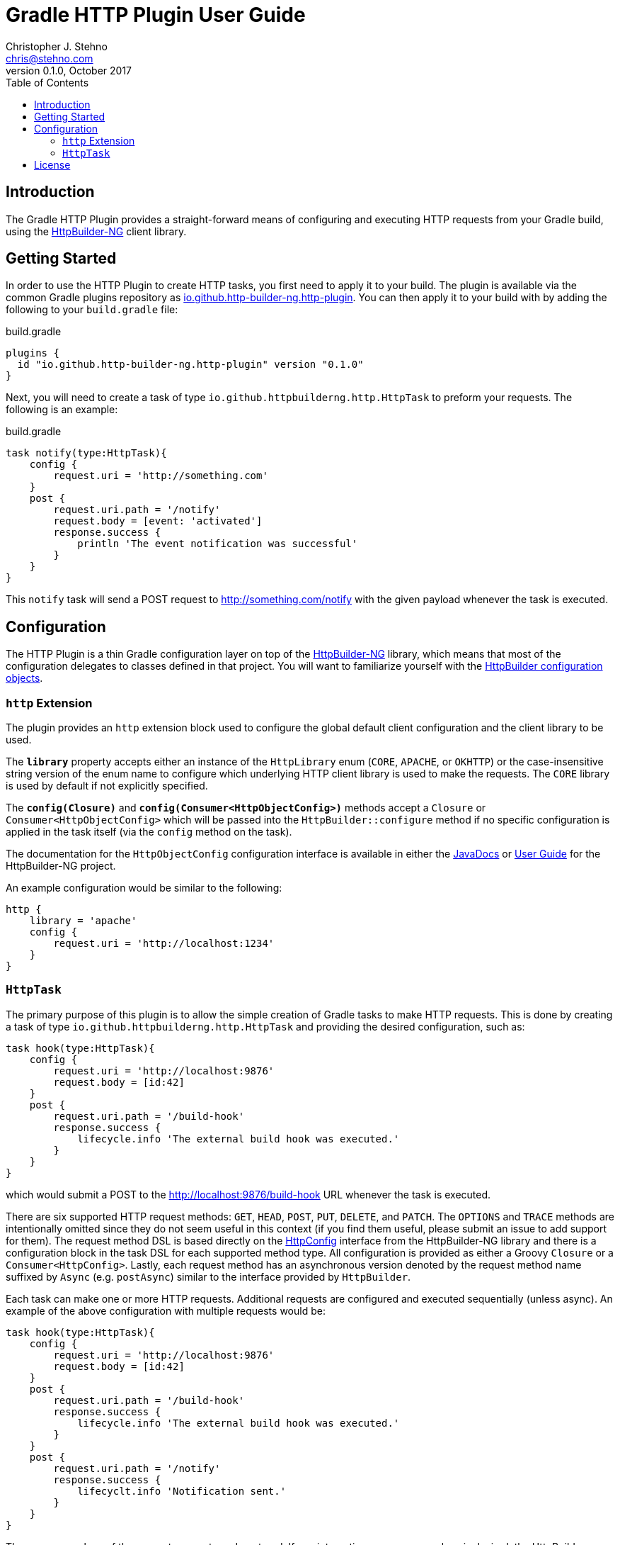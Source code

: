 = Gradle HTTP Plugin User Guide
Christopher J. Stehno <chris@stehno.com>
v0.1.0, October 2017
:toc: left
:toclevels: 4

== Introduction

The Gradle HTTP Plugin provides a straight-forward means of configuring and executing HTTP requests from your Gradle build, using the
https://http-builder-ng.github.io/http-builder-ng[HttpBuilder-NG] client library.

== Getting Started

In order to use the HTTP Plugin to create HTTP tasks, you first need to apply it to your build. The plugin is available via the common Gradle plugins
repository as https://plugins.gradle.org/plugin/io.github.http-builder-ng.http-plugin[io.github.http-builder-ng.http-plugin]. You can then apply it
to your build with by adding the following to your `build.gradle` file:

[source,groovy]
.build.gradle
----
plugins {
  id "io.github.http-builder-ng.http-plugin" version "0.1.0"
}
----

Next, you will need to create a task of type `io.github.httpbuilderng.http.HttpTask` to preform your requests. The following is an example:

[source,groovy]
.build.gradle
----
task notify(type:HttpTask){
    config {
        request.uri = 'http://something.com'
    }
    post {
        request.uri.path = '/notify'
        request.body = [event: 'activated']
        response.success {
            println 'The event notification was successful'
        }
    }
}
----

This `notify` task will send a POST request to http://something.com/notify with the given payload whenever the task is executed.

== Configuration

The HTTP Plugin is a thin Gradle configuration layer on top of the https://http-builder-ng.github.io/http-builder-ng/[HttpBuilder-NG] library, which
means that most of the configuration delegates to classes defined in that project. You will want to familiarize yourself with the
https://http-builder-ng.github.io/http-builder-ng/asciidoc/html5/#_configuration[HttpBuilder configuration objects].

=== `http` Extension

The plugin provides an `http` extension block used to configure the global default client configuration and the client library to be used.

The *`library`* property accepts either an instance of the `HttpLibrary` enum (`CORE`, `APACHE`, or `OKHTTP`) or the case-insensitive string version of
the enum name to configure which underlying HTTP client library is used to make the requests. The `CORE` library is used by default if not explicitly
specified.

The *`config(Closure)`* and *`config(Consumer<HttpObjectConfig>)`* methods accept a `Closure` or `Consumer<HttpObjectConfig>` which will be passed into
the `HttpBuilder::configure` method if no specific configuration is applied in the task itself (via the `config` method on the task).

The documentation for the `HttpObjectConfig` configuration interface is available in either the
https://http-builder-ng.github.io/http-builder-ng/docs/javadoc/groovyx/net/http/HttpObjectConfig.html[JavaDocs] or
https://http-builder-ng.github.io/http-builder-ng/asciidoc/html5/[User Guide] for the HttpBuilder-NG project.

An example configuration would be similar to the following:

[source,groovy]
----
http {
    library = 'apache'
    config {
        request.uri = 'http://localhost:1234'
    }
}
----

=== `HttpTask`

The primary purpose of this plugin is to allow the simple creation of Gradle tasks to make HTTP requests. This is done by creating a task of type
`io.github.httpbuilderng.http.HttpTask` and providing the desired configuration, such as:

[source,groovy]
----
task hook(type:HttpTask){
    config {
        request.uri = 'http://localhost:9876'
        request.body = [id:42]
    }
    post {
        request.uri.path = '/build-hook'
        response.success {
            lifecycle.info 'The external build hook was executed.'
        }
    }
}
----

which would submit a POST to the http://localhost:9876/build-hook URL whenever the task is executed.

There are six supported HTTP request methods: `GET`, `HEAD`, `POST`, `PUT`, `DELETE`, and `PATCH`. The `OPTIONS` and `TRACE` methods are intentionally
omitted since they do not seem useful in this context (if you find them useful, please submit an issue to add support for them). The request method DSL
is based directly on the https://http-builder-ng.github.io/http-builder-ng/docs/javadoc/groovyx/net/http/HttpConfig.html[HttpConfig] interface from
the HttpBuilder-NG library and there is a configuration block in the task DSL for each supported method type. All configuration is provided as either
a Groovy `Closure` or a `Consumer<HttpConfig>`. Lastly, each request method has an asynchronous version denoted by the request method name suffixed by
`Async` (e.g. `postAsync`) similar to the interface provided by `HttpBuilder`.

Each task can make one or more HTTP requests. Additional requests are configured and executed sequentially (unless async). An example of the above
configuration with multiple requests would be:

[source,groovy]
----
task hook(type:HttpTask){
    config {
        request.uri = 'http://localhost:9876'
        request.body = [id:42]
    }
    post {
        request.uri.path = '/build-hook'
        response.success {
            lifecycle.info 'The external build hook was executed.'
        }
    }
    post {
        request.uri.path = '/notify'
        response.success {
            lifecyclt.info 'Notification sent.'
        }
    }
}
----

The response values of the requests are not used or stored. If any interaction on response values is desired, the HttpBuilder
https://http-builder-ng.github.io/http-builder-ng/asciidoc/html5/#_response[response handlers] must be used to perform the desired actions.

TIP: See the https://docs.gradle.org/current/userguide/more_about_tasks.html[More About Tasks] section of the Gradle User Guide for more information about creating tasks.

== License

The Gradle HTTP Plugin is licensed under the http://www.apache.org/licenses/LICENSE-2.0[Apache 2] open source license.

----
Copyright 2017 HttpBuilder-NG Project

Licensed under the Apache License, Version 2.0 (the "License"); you may not use this file except in compliance with the License. You may obtain a copy of the License at

    http://www.apache.org/licenses/LICENSE-2.0

Unless required by applicable law or agreed to in writing, software distributed under the License is distributed on an "AS IS" BASIS, WITHOUT WARRANTIES OR CONDITIONS OF ANY KIND, either express or implied. See the License for the specific language governing permissions and limitations under the License.
----